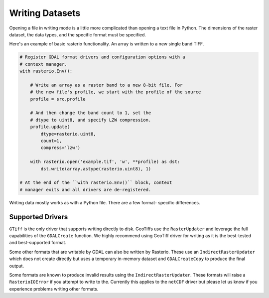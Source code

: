 Writing Datasets
=================

..
    * appending to existing data
    * context manager
    * write 3d vs write 2d
    * document issues with writing compressed files (per #77)
    * discuss and refer to topics
        * creation options
        * transforms
        * dtypes
        * block windows

Opening a file in writing mode is a little more complicated than opening
a text file in Python. The dimensions of the raster dataset, the
data types, and the specific format must be specified.

Here's an example of basic rasterio functionality.
An array is written to a new single band TIFF.

.. code-block:: python

    # Register GDAL format drivers and configuration options with a
    # context manager.
    with rasterio.Env():

        # Write an array as a raster band to a new 8-bit file. For
        # the new file's profile, we start with the profile of the source
        profile = src.profile

        # And then change the band count to 1, set the
        # dtype to uint8, and specify LZW compression.
        profile.update(
            dtype=rasterio.uint8,
            count=1,
            compress='lzw')

        with rasterio.open('example.tif', 'w', **profile) as dst:
            dst.write(array.astype(rasterio.uint8), 1)

    # At the end of the ``with rasterio.Env()`` block, context
    # manager exits and all drivers are de-registered.

Writing data mostly works as with a Python file. There are a few format-
specific differences.

Supported Drivers
-----------------
``GTiff`` is the only driver that supports writing directly to disk.
GeoTiffs use the ``RasterUpdater`` and leverage the full capabilities
of the ``GDALCreate`` function. We highly recommend using GeoTiff
driver for writing as it is the best-tested and best-supported format.

Some other formats that are writable by GDAL can also be written by
Rasterio. These use an ``IndirectRasterUpdater`` which does not create
directly but uses a temporary in-memory dataset and ``GDALCreateCopy``
to produce the final output.

Some formats are known to produce invalid results using the
``IndirectRasterUpdater``. These formats will raise a ``RasterioIOError``
if you attempt to write to the. Currently this applies to the ``netCDF``
driver but please let us know if you experience problems writing other formats.
